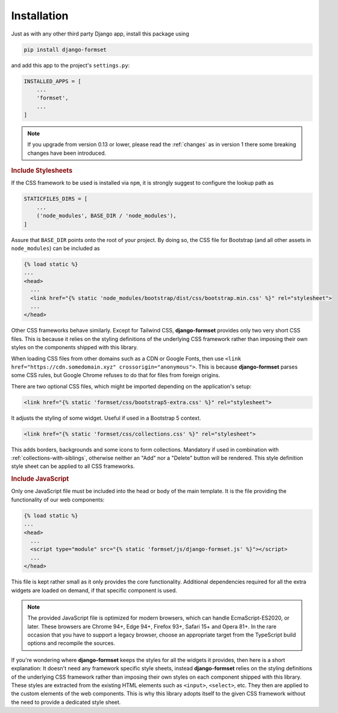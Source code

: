 .. _installation:

============
Installation
============

Just as with any other third party Django app, install this package using

.. code-block:: shell

	pip install django-formset

and add this app to the project's ``settings.py``:

.. code-block:: python

	INSTALLED_APPS = [
	    ...
	    'formset',
	    ...
	]

.. note:: If you upgrade from version 0.13 or lower, please read the :ref:`changes` as in version 1
	there some breaking changes have been introduced.

.. rubric:: Include Stylesheets

If the CSS framework to be used is installed via ``npm``, it is strongly suggest to configure the
lookup path as

.. code-block:: python

	STATICFILES_DIRS = [
	    ...
	    ('node_modules', BASE_DIR / 'node_modules'),
	]

Assure that ``BASE_DIR`` points onto the root of your project. By doing so, the CSS file for
Bootstrap (and all other assets in ``node_modules``) can be included as

.. code-block:: django

	{% load static %}
	...
	<head>
	  ...
	  <link href="{% static 'node_modules/bootstrap/dist/css/bootstrap.min.css' %}" rel="stylesheet">
	  ...
	</head>

Other CSS frameworks behave similarly. Except for Tailwind CSS, **django-formset** provides only
two very short CSS files. This is because it relies on the styling definitions of the underlying CSS
framework rather than imposing their own styles on the components shipped with this library.

When loading CSS files from other domains such as a CDN or Google Fonts, then use
``<link href="https://cdn.somedomain.xyz" crossorigin="anonymous">``. This is because
**django-formset** parses some CSS rules, but Google Chrome refuses to do that for files from
foreign origins.

There are two optional CSS files, which might be imported depending on the application's setup:

.. code-block:: django

	<link href="{% static 'formset/css/bootstrap5-extra.css' %}" rel="stylesheet">

It adjusts the styling of some widget. Useful if used in a Bootstrap 5 context. 

.. code-block:: django

	<link href="{% static 'formset/css/collections.css' %}" rel="stylesheet">

This adds borders, backgrounds and some icons to form collections. Mandatory if used in combination
with :ref:`collections-with-siblings`, otherwise neither an "Add" nor a "Delete" button will be
rendered. This style definition style sheet can be applied to all CSS frameworks. 

.. rubric:: Include JavaScript

Only one JavaScript file must be included into the head or body of the main template. It is the file
providing the functionality of our web components:

.. code-block:: django

	{% load static %}
	...
	<head>
	  ...
	  <script type="module" src="{% static 'formset/js/django-formset.js' %}"></script>
	  ...
	</head>

This file is kept rather small as it only provides the core functionality. Additional dependencies
required for all the extra widgets are loaded on demand, if that specific component is used.

.. note:: The provided JavaScript file is optimized for modern browsers, which can handle
	EcmaScript-ES2020, or later. These browsers are Chrome 94+, Edge 94+, Firefox 93+, Safari 15+
	and Opera 81+. In the rare occasion that you have to support a legacy browser, choose an
	appropriate target from the TypeScript build options and recompile the sources.

If you're wondering where **django-formset** keeps the styles for all the widgets it provides, then
here is a short explanation: It doesn't need any framework specific style sheets, instead
**django-formset** relies on the styling definitions of the underlying CSS framework rather than
imposing their own styles on each component shipped with this library. These styles are extracted
from the existing HTML elements such as ``<input>``, ``<select>``, etc. They then are applied to the
custom elements of the web components. This is why this library adopts itself to the given CSS
framework without the need to provide a dedicated style sheet.
